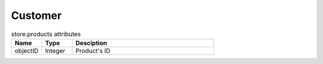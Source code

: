 .. _customer:

Customer
========

.. csv-table:: store.products attributes
  :header: "Name", "Type", "Desciption"
  :widths: 15, 15, 70

  "objectID", "Integer", "Product's ID"

